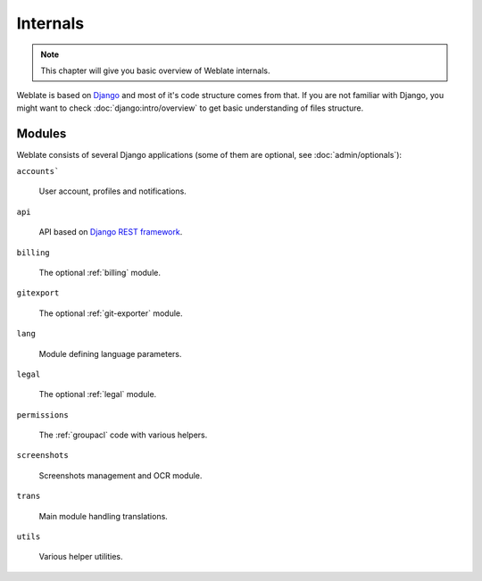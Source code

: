 .. _internals:

Internals
=========

.. note::

    This chapter will give you basic overview of Weblate internals.

Weblate is based on `Django`_ and most of it's code structure comes from that.
If you are not familiar with Django, you might want to check
:doc:`django:intro/overview` to get basic understanding of files structure.

Modules
-------

Weblate consists of several Django applications (some of them are optional, see
:doc:`admin/optionals`):

``accounts```

    User account, profiles and notifications.

``api``

    API based on `Django REST framework`_.

``billing``

    The optional :ref:`billing` module.

``gitexport``

    The optional :ref:`git-exporter` module.

``lang``

    Module defining language parameters.

``legal``

    The optional :ref:`legal` module.

``permissions``

    The :ref:`groupacl` code with various helpers.

``screenshots``

    Screenshots management and OCR module.

``trans``

    Main module handling translations.

``utils``

    Various helper utilities.
    

.. _Django: https://www.djangoproject.com/
.. _Django REST framework: http://www.django-rest-framework.org/
